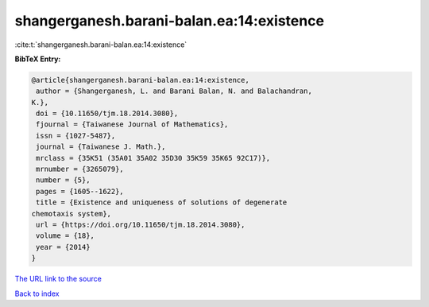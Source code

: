 shangerganesh.barani-balan.ea:14:existence
==========================================

:cite:t:`shangerganesh.barani-balan.ea:14:existence`

**BibTeX Entry:**

.. code-block:: bibtex

   @article{shangerganesh.barani-balan.ea:14:existence,
    author = {Shangerganesh, L. and Barani Balan, N. and Balachandran,
   K.},
    doi = {10.11650/tjm.18.2014.3080},
    fjournal = {Taiwanese Journal of Mathematics},
    issn = {1027-5487},
    journal = {Taiwanese J. Math.},
    mrclass = {35K51 (35A01 35A02 35D30 35K59 35K65 92C17)},
    mrnumber = {3265079},
    number = {5},
    pages = {1605--1622},
    title = {Existence and uniqueness of solutions of degenerate
   chemotaxis system},
    url = {https://doi.org/10.11650/tjm.18.2014.3080},
    volume = {18},
    year = {2014}
   }

`The URL link to the source <ttps://doi.org/10.11650/tjm.18.2014.3080}>`__


`Back to index <../By-Cite-Keys.html>`__

